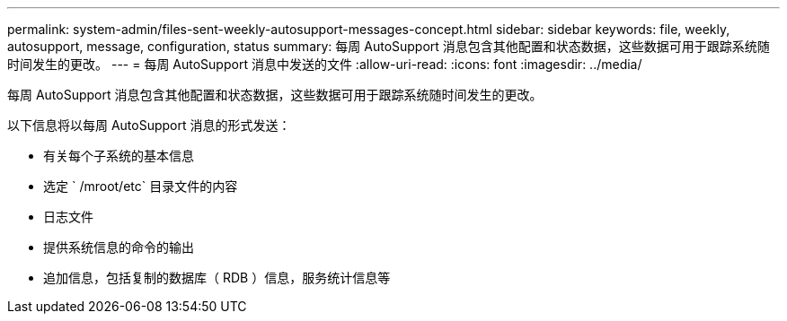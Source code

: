 ---
permalink: system-admin/files-sent-weekly-autosupport-messages-concept.html 
sidebar: sidebar 
keywords: file, weekly, autosupport, message, configuration, status 
summary: 每周 AutoSupport 消息包含其他配置和状态数据，这些数据可用于跟踪系统随时间发生的更改。 
---
= 每周 AutoSupport 消息中发送的文件
:allow-uri-read: 
:icons: font
:imagesdir: ../media/


[role="lead"]
每周 AutoSupport 消息包含其他配置和状态数据，这些数据可用于跟踪系统随时间发生的更改。

以下信息将以每周 AutoSupport 消息的形式发送：

* 有关每个子系统的基本信息
* 选定 ` /mroot/etc` 目录文件的内容
* 日志文件
* 提供系统信息的命令的输出
* 追加信息，包括复制的数据库（ RDB ）信息，服务统计信息等

